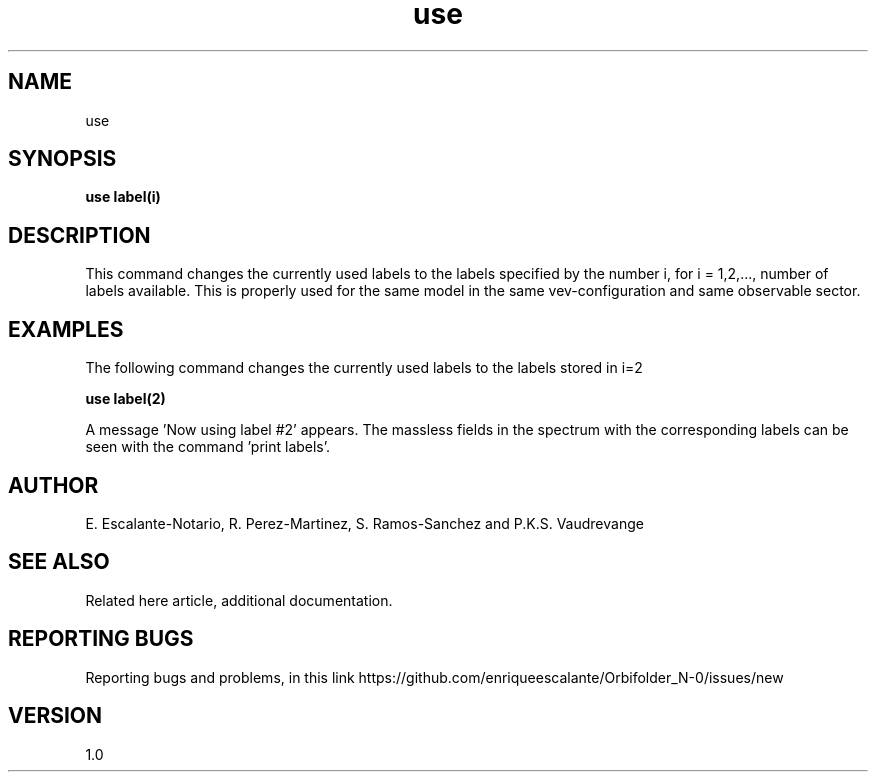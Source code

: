 .TH "use" 1 "February 1, 2024" "Escalante, Perez, Ramos and Vaudrevange"


.SH NAME
use

.SH SYNOPSIS
.B use label(i)

.SH DESCRIPTION
This command changes the currently used labels to the labels specified by the number i, for i = 1,2,..., number of labels available. This is properly used for the same model in the same vev-configuration and same observable sector.

.SH EXAMPLES
The following command changes the currently used labels to the labels stored in i=2  

.B use label(2)

A message 'Now using label #2' appears. The massless fields in the spectrum with the corresponding labels can be seen with the command 'print labels'.


.SH AUTHOR
E. Escalante-Notario, R. Perez-Martinez, S. Ramos-Sanchez and P.K.S. Vaudrevange

.SH SEE ALSO
Related here article, additional documentation.

.SH REPORTING BUGS
Reporting bugs and problems, in this link https://github.com/enriqueescalante/Orbifolder_N-0/issues/new

.SH VERSION
1.0
